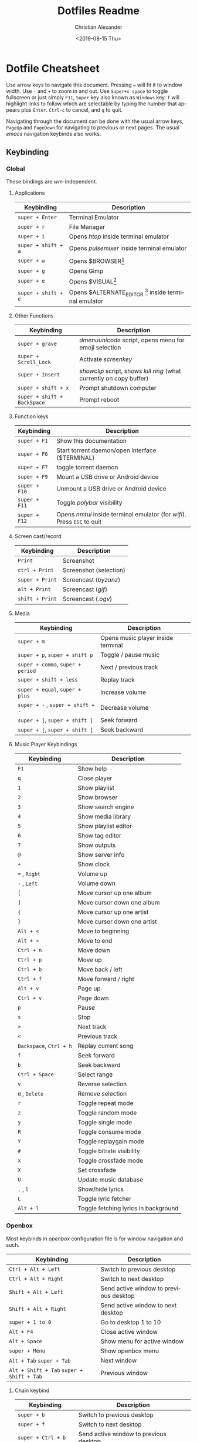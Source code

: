 #+OPTIONS: ':nil *:t -:t ::t <:t H:3 \n:nil ^:t arch:headline
#+OPTIONS: author:t broken-links:nil c:nil creator:nil
#+OPTIONS: d:(not "LOGBOOK") date:nil e:t email:nil f:t inline:t num:nil
#+OPTIONS: p:nil pri:nil prop:nil stat:t tags:t tasks:t tex:t
#+OPTIONS: timestamp:t title:t toc:t todo:t |:t
#+TITLE: Dotfiles Readme
#+DATE: <2019-08-15 Thu>
#+AUTHOR: Christian Alexander
#+EMAIL: alexforsale@yahoo.com
#+LANGUAGE: en
#+SELECT_TAGS: export
#+EXCLUDE_TAGS: noexport
#+CREATOR: Emacs 26.2 (Org mode 9.1.9)
#+LATEX_HEADER: \usepackage[margin=0.5in]{geometry}
#+ATTR_LaTeX: width=0.38\textwidth wrap placement={r}{0.4\textwidth}
* Dotfile Cheatsheet
  Use arrow keys to navigate this document. Pressing ~=~ will fit it to window width. Use ~-~ and ~+~ to zoom in and out. Use ~Super+x space~ to toggle fullscreen or just simply ~F11~, ~Super~ key also known as ~Windows~ key. ~f~ will highlight links to follow which are selectable by typing the number that appears plus ~Enter~. ~Ctrl-c~ to cancel, and ~q~ to quit.

  Navigating through the document can be done with the usual arrow keys, ~PageUp~ and ~PageDown~ for navigating to previous or next pages. The usual /emacs/ navigation keybinds also works.
** Keybinding
*** Global
These bindings are /wm/-independent.
**** Applications
#+ATTR_LATEX: :environment longtable :align |l|l|
 |---------------------+---------------------------------------------------------|
 | Keybinding          | Description                                             |
 |---------------------+---------------------------------------------------------|
 | ~super + Enter~     | Terminal Emulator                                       |
 | ~super + r~         | File Manager                                            |
 | ~super + i~         | Opens /htop/ inside terminal emulator                   |
 | ~super + shift + a~ | Opens /pulsemixer/ inside terminal emulator             |
 | ~super + w~         | Opens $BROWSER[fn:1]                                    |
 | ~super + g~         | Opens Gimp                                              |
 | ~super + e~         | Opens $VISUAL[fn:2]                                     |
 | ~super + shift + e~ | Opens $ALTERNATE_EDITOR [fn:3] inside terminal emulator |
 |---------------------+---------------------------------------------------------|

**** Other Functions
#+ATTR_LATEX: :environment longtable :align |l|l|
 |-----------------------------+----------------------------------------------------------------------|
 | Keybinding                  | Description                                                          |
 |-----------------------------+----------------------------------------------------------------------|
 | ~super + grave~             | /dmenuunicode/ script, opens menu for emoji selection             |
 | ~super + Scroll_Lock~       | Activate /screenkey/                                                 |
 | ~super + Insert~            | /showclip/ script, shows /kill ring/ (what currently on copy buffer) |
 | ~super + shift + x~         | Prompt shutdown computer                                             |
 | ~super + shift + BackSpace~ | Prompt reboot                                                        |
 |-----------------------------+----------------------------------------------------------------------|

**** Function keys
#+ATTR_LATEX: :environment longtable :align |l|l|
 |---------------+--------------------------------------------------------------------------|
 | Keybinding    | Description                                                              |
 |---------------+--------------------------------------------------------------------------|
 | ~super + F1~  | Show this documentation                                                  |
 | ~super + F6~  | Start torrent daemon/open interface ($TERMINAL)                          |
 | ~super + F7~  | toggle torrent daemon                                                    |
 | ~super + F9~  | Mount a USB drive or Android device                                      |
 | ~super + F10~ | Unmount a USB drive or Android device                                    |
 | ~super + F11~ | Toggle /polybar/ visibility                                              |
 | ~super + F12~ | Opens /nmtui/ inside terminal emulator (for /wifi/). Press ~ESC~ to quit |
 |---------------+--------------------------------------------------------------------------|
**** Screen cast/record
#+ATTR_LATEX: :environment longtable :align |l|l|
 |-----------------------------+----------------------------------------------------------------------|
 | Keybinding                  | Description                                                          |
 |-----------------------------+----------------------------------------------------------------------|
 | ~Print~                     | Screenshot                                                           |
 | ~ctrl + Print~              | Screenshot (selection)                                               |
 | ~super + Print~             | Screencast (/byzanz/)                                                |
 | ~alt + Print~               | Screencast (/gif/)                                                   |
 | ~shift + Print~             | Screencast (/.ogv/)                                                  |
 |-----------------------------+----------------------------------------------------------------------|
**** Media
#+ATTR_LATEX: :environment longtable :align |l|l|
 |-----------------------------------+------------------------------------|
 | Keybinding                        | Description                        |
 |-----------------------------------+------------------------------------|
 | ~super + m~                       | Opens music player inside terminal |
 | ~super + p~, ~super + shift p~    | Toggle / pause music               |
 | ~super + comma~, ~super + period~ | Next / previous track              |
 | ~super + shift + less~            | Replay track                       |
 | ~super + equal~, ~super + plus~   | Increase volume                    |
 | ~super + -~ , ~super + shift + -~ | Decrease volume                    |
 | ~super + ]~, ~super + shift ]~    | Seek forward                       |
 | ~super + [~, ~super + shift [~    | Seek backward                      |
 |-----------------------------------+------------------------------------|
**** Music Player Keybindings
#+ATTR_LATEX: :environment longtable :align |l|l|
 |-------------------------+--------------------------------------|
 | Keybinding              | Description                          |
 |-------------------------+--------------------------------------|
 | ~F1~                    | Show help                            |
 | ~q~                     | Close player                         |
 | ~1~                     | Show playlist                        |
 | ~2~                     | Show browser                         |
 | ~3~                     | Show search engine                   |
 | ~4~                     | Show media library                   |
 | ~5~                     | Show playlist editor                 |
 | ~6~                     | Show tag editor                      |
 | ~7~                     | Show outputs                         |
 | ~@~                     | Show server info                     |
 | ~+~                     | Show clock                           |
 | ~=~ , ~Right~           | Volume up                            |
 | ~-~ , ~Left~            | Volume down                          |
 | ~[~                     | Move cursor up one album             |
 | ~]~                     | Move cursor down one album           |
 | ~{~                     | Move cursor up one artist            |
 | ~}~                     | Move cursor down one artist          |
 | ~Alt + <~               | Move to beginning                    |
 | ~Alt + >~               | Move to end                          |
 | ~Ctrl + n~              | Move down                            |
 | ~Ctrl + p~              | Move up                              |
 | ~Ctrl + b~              | Move back / left                     |
 | ~Ctrl + f~              | Move forward / right                 |
 | ~Alt + v~               | Page up                              |
 | ~Ctrl + v~              | Page down                            |
 | ~p~                     | Pause                                |
 | ~s~                     | Stop                                 |
 | ~>~                     | Next track                           |
 | ~<~                     | Previous track                       |
 | ~Backspace~, ~Ctrl + h~ | Replay current song                  |
 | ~f~                     | Seek forward                         |
 | ~b~                     | Seek backward                        |
 | ~Ctrl + Space~          | Select range                         |
 | ~v~                     | Reverse selection                    |
 | ~d~ , ~Delete~          | Remove selection                     |
 | ~r~                     | Toggle repeat mode                   |
 | ~z~                     | Toggle random mode                   |
 | ~y~                     | Toggle single mode                   |
 | ~R~                     | Toggle consume mode                  |
 | ~Y~                     | Toggle replaygain mode               |
 | ~#~                     | Toggle bitrate visibility            |
 | ~x~                     | Toggle crossfade mode                |
 | ~X~                     | Set crossfade                        |
 | ~U~                     | Update music database                |
 | ~.~ , ~l~               | Show/hide lyrics                     |
 | ~L~                     | Toggle lyric fetcher                 |
 | ~Alt + l~               | Toggle fetching lyrics in background |
 |-------------------------+--------------------------------------|

*** Openbox
Most keybinds in /openbox/ configuration file is for window navigation and such.
#+ATTR_LATEX: :environment longtable :align |l|l|
 |-------------------------------------------+----------------------------------------|
 | Keybinding                                | Description                            |
 |-------------------------------------------+----------------------------------------|
 | ~Ctrl + Alt + Left~                       | Switch to previous desktop             |
 | ~Ctrl + Alt + Right~                      | Switch to next desktop                 |
 | ~Shift + Alt + Left~                      | Send active window to previous desktop |
 | ~Shift + Alt + Right~                     | Send active window to next desktop     |
 | ~super + 1 to 0~                          | Go to desktop 1 to 10                  |
 | ~Alt + F4~                                | Close active window                    |
 | ~Alt + Space~                             | Show menu for active window            |
 | ~super + Menu~                            | Show openbox menu                      |
 |-------------------------------------------+----------------------------------------|
 | ~Alt + Tab~ ~super + Tab~                 | Next window                            |
 | ~Alt + Shift + Tab~ ~super + Shift + Tab~ | Previous window                        |
 |-------------------------------------------+----------------------------------------|

**** Chain keybind

#+ATTR_LATEX: :environment longtable :align |l|l|
 |-------------------------+----------------------------------------|
 | Keybinding              | Description                            |
 |-------------------------+----------------------------------------|
 | ~super + b~             | Switch to previous desktop             |
 | ~super + f~             | Switch to next desktop                 |
 | ~super + Ctrl + b~      | Send active window to previous desktop |
 | ~super + Ctrl + f~      | Send active window to next desktop     |
 | ~super + x~ ~f~         | Grow window to the right               |
 | ~super + x~ ~b~         | Grow window to the left                |
 | ~super + x~ ~p~         | Grow window upward                     |
 | ~super + x~ ~n~         | Grow window downward                   |
 | ~super + x~ ~Space~     | Toggle max/minimize window             |
 |-------------------------+----------------------------------------|
 | ~super + x~ ~k~         | Close active window                    |
 | ~super + x~ ~super + f~ | Opens /rofi/                           |
 |-------------------------+----------------------------------------|
** Packages

*** archlinux

**** X.org related
  #+ATTR_LATEX: :environment longtable :align |l|l|p{8cm}|
   |-----------------+----------------------------------------------------------------------------|
   | Package Name    | Description                                                                |
   |-----------------+----------------------------------------------------------------------------|
   | [[https://www.archlinux.org/packages/extra/x86_64/xorg-xwininfo/][xorg-xwininfo]]   | Command-line utility to print information about windows on an X server     |
   | [[https://www.archlinux.org/packages/extra/x86_64/xorg-xprop/][xorg-xprop]]      | Property displayer for X                                                   |
   | [[https://www.archlinux.org/packages/extra/x86_64/x11-ssh-askpass/][x11-ssh-askpass]] | Lightweight passphrase dialog for SSH                                      |
   | [[https://www.archlinux.org/packages/extra/x86_64/xclip/][xclip]]           | Command line interface to the X11 clipboard                                |
   | [[https://www.archlinux.org/packages/community/x86_64/xdialog/][xdialog]]         | A drop-in replacement for the 'dialog' or 'cdialog' programs               |
   | [[https://www.archlinux.org/packages/community/x86_64/xdo/][xdo]]             | Utility for performing actions on windows in X                             |
   | [[https://www.archlinux.org/packages/extra/x86_64/xorg-bdftopcf/][xorg-bdftopcf]]   | Convert X font from Bitmap Distribution Format to Portable Compiled Format |
   | [[https://wiki.archlinux.org/index.php/Xorg][xorg-server]]     | Xorg X server                                                              |
   | [[https://www.archlinux.org/packages/extra/x86_64/xorg-xev/][xorg-xev]]        | Print contents of X events                                                 |
   | [[https://www.archlinux.org/packages/extra/x86_64/xorg-xinit/][xorg-xinit]]      | X.Org initialisation program                                               |
   | [[https://www.archlinux.org/packages/extra/x86_64/xorg-xkill/][xorg-xkill]]      | Kill a client by its X resource                                            |
   | [[https://www.archlinux.org/packages/extra/x86_64/xorg-xset/][xorg-xset]]       | User preference utility for X                                              |
   | [[https://www.archlinux.org/packages/community/x86_64/xwallpaper/][xwallpaper]]      | Wallpaper setting utility for X                                            |
   | [[https://www.archlinux.org/packages/extra/any/python2-xdg/][python2-xdg]]     | Python library to access freedesktop.org standards                         |
   | [[https://www.archlinux.org/packages/extra/x86_64/gtk2-perl/][gtk2-perl]]       | Perl bindings for GTK+ 2.x                                                 |
   | [[https://wiki.archlinux.org/index.php/Sxhkd][sxhkd]]           | Simple X hotkey daemon                                                     |
   |-----------------+----------------------------------------------------------------------------|

**** Windows manager and such

  #+ATTR_LATEX: :environment longtable :align |l|l|p{8cm}|
   |-------------------------+-------------------------------------------------------------------------------------------------------------|
   | Package Name            | Description                                                                                                 |
   |-------------------------+-------------------------------------------------------------------------------------------------------------|
   | [[https://wiki.archlinux.org/index.php/openbox][openbox]]                 | Highly configurable and lightweight X11 window manager                                                      |
   | [[https://aur.archlinux.org/packages/obmenu-generator/][obmenu-generator]] [fn:4] | A fast pipe/static menu generator for the Openbox Window Manager (with icons support).                      |
   | [[https://wiki.archlinux.org/index.php/Dunst][dunst]]                   | Customizable and lightweight notification-daemon                                                            |
   | [[https://www.archlinux.org/packages/extra/x86_64/libnotify/][libnotify]]               | Library for sending desktop notifications                                                                   |
   | [[https://wiki.archlinux.org/index.php/Compton][compton]]                 | X compositor that may fix tearing issues                                                                    |
   | [[https://www.archlinux.org/packages/extra/x86_64/gtk2/][gtk2]]                    | GObject-based multi-platform GUI toolkit (legacy)                                                           |
   | [[https://www.archlinux.org/packages/extra/any/perl-file-desktopentry/][perl-file-desktopentry]]  | Object to handle .desktop files                                                                             |
   | [[https://www.archlinux.org/packages/extra/any/perl-file-mimeinfo/][perl-file-mimeinfo]]      | Determine file type, includes mimeopen and mimetype                                                         |
   | [[https://www.archlinux.org/packages/community/x86_64/perl-net-dbus/][perl-net-dbus]]           | Binding for DBus messaging protocol                                                                         |
   | [[https://www.archlinux.org/packages/community/any/perl-x11-protocol/][perl-x11-protocol]]       | Perl/CPAN Module X11::Protocol : Raw interface to X Window System servers                                   |
   | [[https://aur.archlinux.org/packages/polybar-git/][polybar-git]] [fn:4]      | A fast and easy-to-use status bar                                                                           |
   | [[https://wiki.archlinux.org/index.php/Rofi][rofi]]                    | A window switcher, application launcher and dmenu replacement                                               |
   | [[https://wiki.archlinux.org/index.php/GNU_Screen][screen]]                  | Full-screen window manager that multiplexes a physical terminal                                             |
   | [[https://aur.archlinux.org/packages/screenkey/][screenkey]] [fn:4]        | Screencast tool to show your keys inspired by Screenflick, based on key-mon. Active fork with new features. |
   | [[https://wiki.archlinux.org/index.php/XDG_user_directories][xdg-user-dirs]]           | Manage user directories like ~/Desktop and ~/Music                                                          |
   |-------------------------+-------------------------------------------------------------------------------------------------------------|

**** Network, Connection & Internet stuffs

  #+ATTR_LATEX: :environment longtable :align |l|l|p{8cm}|
   |------------------------------------+---------------------------------------------------------------------------|
   | Package Name                       | Description                                                               |
   |------------------------------------+---------------------------------------------------------------------------|
   | [[https://aur.archlinux.org/packages/brave-bin/][brave-bin]] [fn:4]                   | Web browser that blocks ads and trackers by default (binary release).     |
   | [[https://www.archlinux.org/packages/extra/x86_64/pepper-flash/][pepper-flash]]                       | Adobe Flash Player PPAPI                                                  |
   | [[https://www.archlinux.org/packages/core/x86_64/net-tools/][net-tools]]                          | Configuration tools for Linux networking                                  |
   | [[https://wiki.archlinux.org/index.php/NetworkManager][networkmanager]]                     | Network connection manager and user applications                          |
   | [[https://www.archlinux.org/packages/community/any/create_ap/][create_ap]]                          | A shell script to create a NATed/Bridged Software Access Point            |
   | [[https://wiki.archlinux.org/index.php/Tor][tor]]                                | Anonymizing overlay network.                                              |
   | [[https://www.archlinux.org/packages/community/x86_64/torsocks/][torsocks]]                           | Wrapper to safely torify applications                                     |
   | [[https://www.archlinux.org/packages/core/x86_64/wireless_tools/][wireless_tools]]                     | Tools allowing to manipulate the Wireless Extensions                      |
   | [[https://wiki.archlinux.org/index.php/ELinks][elinks]]                             | An advanced and well-established feature-rich text mode web browser.      |
   | [[https://wiki.archlinux.org/index.php/Discord][discord]]                            | All-in-one voice and text chat for gamers that's free and secure.         |
   | [[https://wiki.archlinux.org/index.php/Telegram][telegram-desktop]]                   | Official Telegram Desktop client                                          |
   | [[https://wiki.archlinux.org/index.php/Privoxy][privoxy]]                            | A web proxy with advanced filtering capabilities.                         |
   | [[https://aur.archlinux.org/packages/transmission-remote-cli-git/][transmission-remote-cli-git]] [fn:4] | Curses interface for the daemon of the BitTorrent client Transmission     |
   | [[https://wiki.archlinux.org/index.php/Transmission][transmission-cli]]                   | Fast, easy, and free BitTorrent client (CLI tools, daemon and web client) |
   | [[https://pypi.python.org/pypi/GeoIP/][python2-geoip]]                      | Python bindings for the GeoIP IP-to-country resolver library              |
   | [[https://pypi.python.org/pypi/adns-python][adns-python]]                        | Python bindings for adns                                                  |
   |------------------------------------+---------------------------------------------------------------------------|

**** Document
  #+ATTR_LATEX: :environment longtable :align |l|l|p{8cm}|
   |--------------------------------+--------------------------------------------------------------------------------------------------|
   | Package Name                   | Description                                                                                      |
   |--------------------------------+--------------------------------------------------------------------------------------------------|
   | [[https://wiki.archlinux.org/index.php/TeX_Live][texlive-core]]                   | TeX Live core distribution                                                                       |
   | [[https://www.archlinux.org/packages/extra/any/texlive-latexextra/][texlive-latexextra]]             | TeX Live - Large collection of add-on packages for LaTeX                                         |
   | [[https://www.archlinux.org/packages/extra/x86_64/xterm/][xterm]]                          | X Terminal Emulator                                                                              |
   | [[https://wiki.archlinux.org/index.php/Zathura][zathura]]                        | Minimalistic document viewer                                                                     |
   | [[https://www.archlinux.org/packages/community/x86_64/zathura-cb/][zathura-cb]]                     | Adds comic book support to zathura                                                               |
   | [[https://www.archlinux.org/packages/community/x86_64/zathura-djvu/][zathura-djvu]]                   | DjVu support for Zathura                                                                         |
   | [[https://www.archlinux.org/packages/community/x86_64/zathura-pdf-poppler/][zathura-pdf-poppler]]            | Adds pdf support to zathura by using the poppler engine                                          |
   | [[https://www.archlinux.org/packages/community/x86_64/zathura-ps/][zathura-ps]]                     | Adds ps support to zathura by using the libspectre library                                       |
   | [[https://wiki.archlinux.org/index.php/Emacs][emacs]]                          | The extensible, customizable, self-documenting real-time display editor                          |
   | [[https://aur.archlinux.org/packages/emacs-pkgbuild-mode-git/][emacs-pkgbuild-mode-git]] [fn:4] | A major mode for creating packages with emacs                                                    |
   | [[https://wiki.archlinux.org/index.php/Dropbox][dropbox]]                        | A free service that lets you bring your photos, docs, and videos anywhere and share them easily. |
   | [[https://wiki.archlinux.org/index.php/Syncthing][syncthing]]                      | Open Source Continuous Replication / Cluster Synchronization Thing                               |

**** Fonts
  #+ATTR_LATEX: :environment longtable :align |l|l|p{8cm}|
   |------------------------+-----------------------------------------------------------------------|
   | Package Name           | Description                                                           |
   |------------------------+-----------------------------------------------------------------------|
   | [[https://www.archlinux.org/packages/community/any/awesome-terminal-fonts/][awesome-terminal-fonts]] | fonts/icons for powerlines                                            |
   | [[https://www.archlinux.org/packages/community/any/ttf-opensans/][ttf-opensans]]           | Sans-serif typeface commissioned by Google                            |
   | [[https://aur.archlinux.org/packages/ttf-symbola/][ttf-symbola]] [fn:4]     | Font for unicode symbols (part of Unicode Fonts for Ancient Scripts). |
   | [[https://www.archlinux.org/packages/extra/any/noto-fonts-cjk/][noto-fonts-cjk]]         | Google Noto CJK fonts                                                 |
   | [[https://www.archlinux.org/packages/extra/any/noto-fonts-emoji/][noto-fonts-emoji]]       | Google Noto emoji fonts                                               |
   | [[https://www.archlinux.org/packages/extra/any/bdf-unifont/][bdf-unifont]]            | GNU Unifont Glyphs                                                    |
   | [[https://www.archlinux.org/packages/community/any/otf-font-awesome/][otf-font-awesome]]       | Iconic font designed for Bootstrap                                    |
   | [[https://aur.archlinux.org/packages/siji-git/][siji-git]]               | Iconic bitmap font based on stlarch with additional glyphs            |
   |------------------------+-----------------------------------------------------------------------|

**** System
  #+ATTR_LATEX: :environment longtable :align |l|l|p{8cm}|
   |-------------------------------+--------------------------------------------------------------------------------------------------------------------------------------------------|
   | Package Name                  | Description                                                                                                                                      |
   |-------------------------------+--------------------------------------------------------------------------------------------------------------------------------------------------|
   | [[https://aur.archlinux.org/packages/yay/][yay]] [fn:4]                    | Yet another yogurt. Pacman wrapper and AUR helper written in go. (archlinux specific)                                                            |
   | [[https://www.archlinux.org/packages/extra/x86_64/libgnome-keyring/][libgnome-keyring]]              | GNOME keyring client library                                                                                                                     |
   | [[https://www.archlinux.org/packages/extra/x86_64/gnome-keyring/][gnome-keyring]]                 | Stores passwords and encryption keys                                                                                                             |
   | [[https://www.archlinux.org/packages/extra/any/archlinux-menus/][archlinux-menus]]               | Arch Linux specific XDG-compliant menu                                                                                                           |
   | [[http://wiki.archlinux.org/index.php/XdgMenu][archlinux-xdg-menu]]            | automatic generate WM menu from xdg files                                                                                                        |
   | [[https://www.archlinux.org/packages/extra/any/bash-completion/][bash-completion]]               | Programmable completion for the bash shell                                                                                                       |
   | [[https://wiki.archlinux.org/index.php/Git][git]]                           | the fast distributed version control system                                                                                                      |
   | [[https://wiki.archlinux.org/index.php/Haveged][haveged]]                       | Entropy harvesting daemon using CPU timings                                                                                                      |
   | [[https://wiki.archlinux.org/index.php/NTFS-3G][ntfs-3g]]                       | NTFS filesystem driver and utilities                                                                                                             |
   | [[https://www.archlinux.org/packages/community/any/realtime-privileges/][realtime-privileges]]           | Realtime privileges for users                                                                                                                    |
   | [[https://www.archlinux.org/packages/community/any/stow/][stow]]                          | Manage installation of multiple softwares in the same directory tree                                                                             |
   | [[https://www.archlinux.org/packages/extra/x86_64/htop/][htop]]                          | Interactive process viewer                                                                                                                       |
   | [[https://aur.archlinux.org/packages/task-spooler/][task-spooler]]                  | Queue up tasks from the shell for batch execution                                                                                                |
   | [[https://aur.archlinux.org/packages/simple-mtpfs/][simple-mtpfs]]                  | A FUSE filesystem that supports reading/writing from MTP devices                                                                                 |

**** Multimedia
  #+ATTR_LATEX: :environment longtable :align |l|l|p{8cm}|
   |-------------------------------+--------------------------------------------------------------------------------------------------------------------------------------------------|
   | Package Name                  | Description                                                                                                                                      |
   |-------------------------------+--------------------------------------------------------------------------------------------------------------------------------------------------|
   | [[https://www.archlinux.org/packages/community/x86_64/byzanz/][byzanz]]                        | Record what's happening on your desktop                                                                                                          |
   | [[https://www.archlinux.org/packages/extra/x86_64/celt/][celt]]                          | Low-latency audio communication codec                                                                                                            |
   | [[https://wiki.archlinux.org/index.php/GIMP][gimp]]                          | GNU Image Manipulation Program                                                                                                                   |
   | [[https://www.archlinux.org/packages/extra/x86_64/jack/][jack]]                          | A low-latency audio server                                                                                                                       |
   | [[https://www.archlinux.org/packages/extra/x86_64/libao/][libao]]                         | Cross-platform audio output library and plugins                                                                                                  |
   | [[https://www.archlinux.org/packages/extra/x86_64/libsamplerate/][libsamplerate]]                 | Secret Rabbit Code - aka Sample Rate Converter for audio                                                                                         |
   | [[https://www.archlinux.org/packages/community/x86_64/maim/][maim]]                          | Utility to take a screenshot using imlib2                                                                                                        |
   | [[https://www.archlinux.org/packages/extra/x86_64/pavucontrol/][pavucontrol]]                   | PulseAudio Volume Control                                                                                                                        |
   | [[https://wiki.archlinux.org/index.php/PulseAudio][pulseaudio]]                    | A featureful, general-purpose sound server                                                                                                       |
   | [[https://www.archlinux.org/packages/extra/any/pulseaudio-alsa/][pulseaudio-alsa]]               | ALSA Configuration for PulseAudio                                                                                                                |
   | [[https://www.archlinux.org/packages/community/any/pulsemixer/][pulsemixer]]                    | CLI and curses mixer for pulseaudio                                                                                                              |
   | [[https://www.archlinux.org/packages/extra/x86_64/speex/][speex]]                         | A free codec for free speech                                                                                                                     |
   | [[https://www.archlinux.org/packages/community/any/urlscan/][urlscan]]                       | Mutt and terminal url selector                                                                                                                   |
   | [[https://aur.archlinux.org/packages/flexget-git][flexget-git]] [fn:4]            | Automate downloading or processing content (torrents, podcasts, etc.) from different sources like RSS-feeds, html-pages, various sites and more. |
   | [[https://aur.archlinux.org/packages/python-transmissionrpc/][python-transmissionrpc]] [fn:4] | Module to communicate with Transmission BT client via JSON-RPC                                                                                   |
   | [[https://aur.archlinux.org/packages/subliminal][subliminal]] [fn:4]             | Python library and CLI tool for searching and downloading subtitles.                                                                             |
   | [[https://www.archlinux.org/packages/community/any/python-telegram-bot][python-telegram-bot]]           | A pure Python interface for the Telegram Bot AP                                                                                                  |
   | [[https://www.archlinux.org/packages/community/x86_64/mpv/][mpv]]                           | a free, open source, and cross-platform media player                                                                                             |
   | [[https://www.archlinux.org/packages/community/any/youtube-dl/][youtube-dl]]                    | A small command-line program to download videos from YouTube.com and a few more sites                                                            |
   | [[https://wiki.archlinux.org/index.php/Sxiv][sxiv]]                          | Simple X Image Viewer                                                                                                                            |
   | [[https://www.archlinux.org/packages/extra/x86_64/mpc/][mpc]]                           | Minimalist command line interface to MPD                                                                                                         |
   | [[https://www.archlinux.org/packages/extra/x86_64/mpd/][mpd]]                           | Flexible, powerful, server-side application for playing music                                                                                    |
   | [[https://www.archlinux.org/packages/community/x86_64/ncmpcpp/][ncmpcpp]]                       | Almost exact clone of ncmpc with some new features                                                                                               |
   |-------------------------------+--------------------------------------------------------------------------------------------------------------------------------------------------|

**** Archiving and Compressing
 #+ATTR_LATEX: :environment longtable :align |l|l|p{8cm}|
   |--------------+---------------------------------------------------------------------------------------------|
   | Package Name | Description                                                                                 |
   |--------------+---------------------------------------------------------------------------------------------|
   | [[https://www.archlinux.org/packages/extra/x86_64/zip/][zip]]          | Compressor/archiver for creating and modifying zipfiles                                     |
   | [[https://www.archlinux.org/packages/community/x86_64/arj/][arj]]          | Free and portable clone of the ARJ archiver                                                 |
   | [[https://www.archlinux.org/packages/community/x86_64/xarchiver/][xarchiver]]    | GTK+ frontend to various command line archivers                                             |
   | [[https://www.archlinux.org/packages/community/x86_64/unarj/][unarj]]        | An utility to extract, test and view the contents of archives created with the ARJ archiver |
   | [[https://www.archlinux.org/packages/extra/x86_64/unrar/][unrar]]        | The RAR uncompression program                                                               |
   | [[https://www.archlinux.org/packages/extra/x86_64/unzip/][unzip]]        | For extracting and viewing files in .zip archives                                           |
   | [[https://wiki.archlinux.org/index.php/P7zip][p7zip]]        | Command-line file archiver with high compression ratio                                      |
   | [[https://www.archlinux.org/packages/community/x86_64/lhasa/][lhasa]]        | Free LZH/LHA archive tool                                                                   |
   | [[https://www.archlinux.org/packages/community/x86_64/lrzip/][lrzip]]        | Multi-threaded compression with rzip/lzma, lzo, and zpaq                                    |
   | [[https://www.archlinux.org/packages/community/x86_64/lzip/][lzip]]         | A lossless file compressor based on the LZMA algorithm                                      |
   | [[https://www.archlinux.org/packages/extra/x86_64/lzop/][lzop]]         | File compressor using lzo lib                                                               |
   | [[https://www.archlinux.org/packages/extra/x86_64/cpio/][cpio]]         | A tool to copy files into or out of a cpio or tar archive                                   |

[fn:1] The /$BROWSER/ variable is set by ~/.profile

[fn:2] The editor of choice, the variable is set by ~/.profile

[fn:3] The terminal editor, the variable is set by ~/.profile

[fn:4] From [[https://aur.archlinux.org/packages/yay/][AUR repository]].

*** Gentoo
**** X.org related
  #+ATTR_LATEX: :environment longtable :align |l|l|p{8cm}|
   |--------------------------+------------------------------------+----------------------------------------------------------------------------|
   | Package Name             | USE Flags                          | Description                                                                |
   |--------------------------+------------------------------------+----------------------------------------------------------------------------|
   | [[https://packages.gentoo.org/packages/x11-apps/xwininfo][x11-apps/xwininfo]]        |                                    | Command-line utility to print information about windows on an X server     |
   | [[https://packages.gentoo.org/packages/x11-apps/xprop][x11-apps/xprop]]           |                                    | Property displayer for X                                                   |
   | [[https://packages.gentoo.org/packages/net-misc/x11-ssh-askpass][net-misc/x11-ssh-askpass]] |                                    | Lightweight passphrase dialog for SSH                                      |
   | [[https://packages.gentoo.org/packages/x11-misc/xclip][x11-misc/xclip]]           |                                    | Command line interface to the X11 clipboard                                |
   | [[https://packages.gentoo.org/packages/x11-misc/xdialog][x11-misc/xdialog]]         | nls                                | A drop-in replacement for the 'dialog' or 'cdialog' programs               |
   | [[https://packages.gentoo.org/packages/x11-misc/xdo][x11-misc/xdo]]             |                                    | Utility for performing actions on windows in X                             |
   | [[https://packages.gentoo.org/packages/x11-apps/bdftopcf][x11-apps/bdftopcf]]        |                                    | Convert X font from Bitmap Distribution Format to Portable Compiled Format |
   | [[https://packages.gentoo.org/packages/x11-base/xorg-server][x11-base/xorg-server]]     | glamor ipv6 suid systemd udev xorg | Xorg X server                                                              |
   | [[https://packages.gentoo.org/packages/x11-apps/xev][x11-apps/xev]]             |                                    | Print contents of X events                                                 |
   | [[https://packages.gentoo.org/packages/x11-apps/xinit][x11-apps/xinit]]           |                                    | X.Org initialisation program                                               |
   | [[https://packages.gentoo.org/packages/x11-apps/xkill][x11-apps/xkill]]           |                                    | Kill a client by its X resource                                            |
   | [[https://packages.gentoo.org/packages/x11-apps/xset][x11-apps/xset]]            |                                    | User preference utility for X                                              |
   | [[https://packages.gentoo.org/packages/x11-misc/xwallpaper][x11-misc/xwallpaper]]      | seccomp jpeg png xpm               | Wallpaper setting utility for X                                            |
   | [[https://packages.gentoo.org/packages/dev-python/pyxdg][dev-python/pyxdg]]         |                                    | Python library to access freedesktop.org standards                         |
   | [[https://packages.gentoo.org/packages/dev-perl/Gtk2][dev-perl/Gtk2]]            |                                    | Perl bindings for GTK+ 2.x                                                 |
   | [[https://packages.gentoo.org/packages/x11-misc/sxhkd][x11-misc/sxhkd]]           |                                    | Simple X hotkey daemon                                                     |
   |--------------------------+------------------------------------+----------------------------------------------------------------------------|

**** Windows manager and such

  #+ATTR_LATEX: :environment longtable :align |l|p{5cm}|p{8cm}|
   |----------------------------+---------------------------------------------------------+----------------------------------------------------------------------------------------|
   | Package Name               | USE Flags                                               | Description                                                                            |
   |----------------------------+---------------------------------------------------------+----------------------------------------------------------------------------------------|
   | [[https://wiki.archlinux.org/index.php/openbox][x11-wm/openbox]]             | nls branding imlib session startup-notification svg xdg | Highly configurable and lightweight X11 window manager                                 |
   | [[https://packages.gentoo.org/packages/x11-misc/obmenu-generator][x11-misc/obmenu-generator]]  |                                                         | A fast pipe/static menu generator for the Openbox Window Manager (with icons support). |
   | [[https://packages.gentoo.org/packages/x11-misc/dunst][x11-misc/dunst]]             |                                                         | Customizable and lightweight notification-daemon                                       |
   | [[https://packages.gentoo.org/packages/x11-libs/libnotify][x11-libs/libnotify]]         | introspection                                           | Library for sending desktop notifications                                              |
   | [[https://packages.gentoo.org/packages/x11-misc/compton][x11-misc/compton]]           |                                                         | X compositor that may fix tearing issues                                               |
   | [[https://packages.gentoo.org/packages/dev-perl/File-DesktopEntry][dev-perl/File-DesktopEntry]] |                                                         | Object to handle .desktop files                                                        |
   | [[https://packages.gentoo.org/packages/dev-perl/File-MimeInfo][dev-perl/File-MimeInfo]]     |                                                         | Determine file type, includes mimeopen and mimetype                                    |
   | [[https://packages.gentoo.org/packages/dev-perl/Net-DBus][dev-perl/Net-DBus]]          |                                                         | Binding for DBus messaging protocol                                                    |
   | [[https://packages.gentoo.org/packages/dev-perl/X11-Protocol][dev-perl/X11-Protocol]]      |                                                         | Perl/CPAN Module X11::Protocol : Raw interface to X Window System servers              |
   | [[https://packages.gentoo.org/packages/x11-misc/polybar][x11-misc/polybar]]           | alsa curl ipc mpd network pulseaudio                    | A fast and easy-to-use status bar                                                      |
   | [[https://packages.gentoo.org/packages/x11-misc/rofi][x11-misc/rofi]]              |                                                         | A window switcher, application launcher and dmenu replacement                          |
   | [[https://packages.gentoo.org/packages/app-misc/screen][app-misc/screen]]            |                                                         | Full-screen window manager that multiplexes a physical terminal                        |
   | [[https://gpo.zugaina.org/Overlays/ricerlay/x11-misc/screenkey][x11-misc/screenkey]]         |                                                         | [[https://gpo.zugaina.org/Overlays/ricerlay][ricerlay portage overlay]]                                                               |
   | [[https://packages.gentoo.org/packages/x11-misc/xdg-user-dirs][x11-misc/xdg-user-dirs]]     |                                                         | Manage user directories like ~/Desktop and ~/Music                                     |
**** Network, Connection & Internet stuffs

  #+ATTR_LATEX: :environment longtable :align |l|p{5cm}|p{8cm}|
   |------------------------------------+---------------+---------------------------------------------------------------------------|
   | Package Name                       | USE Flags     | Description                                                               |
   |------------------------------------+---------------+---------------------------------------------------------------------------|
   | [[https://gpo.zugaina.org/Overlays/brave-overlay/www-client][www-client/brave-bin]]               | gnome-keyring | brave-overlay                                                             |
   | [[https://packages.gentoo.org/packages/www-plugins/adobe-flash][www-plugins/adobe-flash]]            |               | Adobe Flash Player PPAPI                                                  |
   | [[https://www.archlinux.org/packages/core/x86_64/net-tools/][net-tools]]                          |               | Configuration tools for Linux networking                                  |
   | [[https://wiki.archlinux.org/index.php/NetworkManager][networkmanager]]                     |               | Network connection manager and user applications                          |
   | [[https://www.archlinux.org/packages/community/any/create_ap/][create_ap]]                          |               | A shell script to create a NATed/Bridged Software Access Point            |
   | [[https://wiki.archlinux.org/index.php/Tor][tor]]                                |               | Anonymizing overlay network.                                              |
   | [[https://www.archlinux.org/packages/community/x86_64/torsocks/][torsocks]]                           |               | Wrapper to safely torify applications                                     |
   | [[https://www.archlinux.org/packages/core/x86_64/wireless_tools/][wireless_tools]]                     |               | Tools allowing to manipulate the Wireless Extensions                      |
   | [[https://wiki.archlinux.org/index.php/ELinks][elinks]]                             |               | An advanced and well-established feature-rich text mode web browser.      |
   | [[https://wiki.archlinux.org/index.php/Discord][discord]]                            |               | All-in-one voice and text chat for gamers that's free and secure.         |
   | [[https://wiki.archlinux.org/index.php/Telegram][telegram-desktop]]                   |               | Official Telegram Desktop client                                          |
   | [[https://wiki.archlinux.org/index.php/Privoxy][privoxy]]                            |               | A web proxy with advanced filtering capabilities.                         |
   | [[https://aur.archlinux.org/packages/transmission-remote-cli-git/][transmission-remote-cli-git]] [fn:4] |               | Curses interface for the daemon of the BitTorrent client Transmission     |
   | [[https://wiki.archlinux.org/index.php/Transmission][transmission-cli]]                   |               | Fast, easy, and free BitTorrent client (CLI tools, daemon and web client) |
   | [[https://pypi.python.org/pypi/GeoIP/][python2-geoip]]                      |               | Python bindings for the GeoIP IP-to-country resolver library              |
   | [[https://pypi.python.org/pypi/adns-python][adns-python]]                        |               | Python bindings for adns                                                  |
   | [[https://wiki.archlinux.org/index.php/Privoxy][privoxy]]                            |               | A web proxy with advanced filtering capabilities.                         |
   | [[https://aur.archlinux.org/packages/transmission-remote-cli-git/][transmission-remote-cli-git]] [fn:4] |               | Curses interface for the daemon of the BitTorrent client Transmission     |
   | [[https://wiki.archlinux.org/index.php/Transmission][transmission-cli]]                   |               | Fast, easy, and free BitTorrent client (CLI tools, daemon and web client) |
   | [[https://pypi.python.org/pypi/GeoIP/][python2-geoip]]                      |               | Python bindings for the GeoIP IP-to-country resolver library              |
   | [[https://pypi.python.org/pypi/adns-python][adns-python]]                        |               | Python bindings for adns                                                  |
   |------------------------------------+---------------+---------------------------------------------------------------------------|
